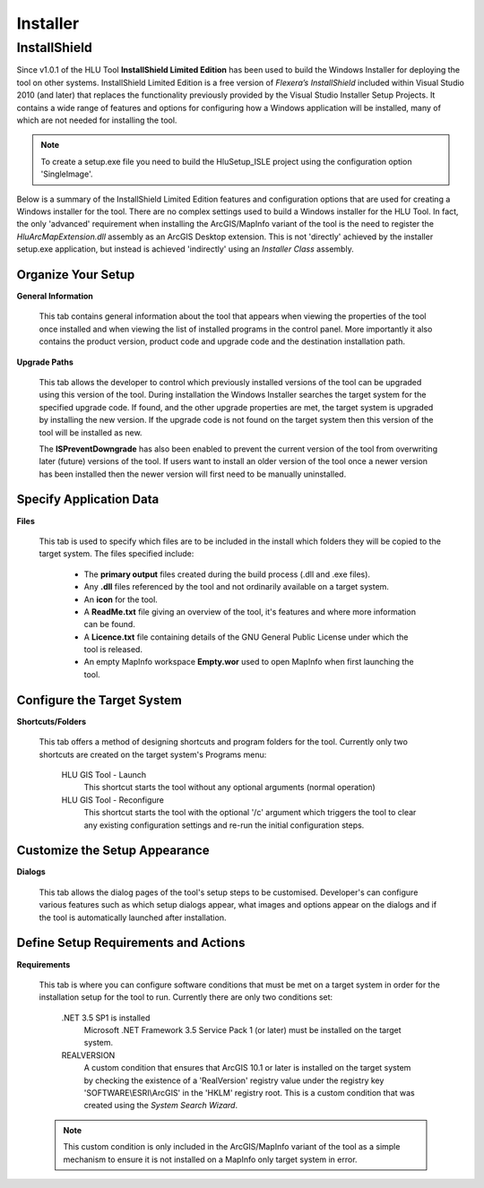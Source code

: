 *********
Installer
*********

.. index::
	single: Installer

.. _installer:

InstallShield
=============

Since v1.0.1 of the HLU Tool **InstallShield Limited Edition** has been used to build the Windows Installer for deploying the tool on other systems. InstallShield Limited Edition is a free version of *Flexera’s InstallShield* included within Visual Studio 2010 (and later) that replaces the functionality previously provided by the Visual Studio Installer Setup Projects. It contains a wide range of features and options for configuring how a Windows application will be installed, many of which are not needed for installing the tool.

.. note::
	To create a setup.exe file you need to build the HluSetup_ISLE project using the configuration option 'SingleImage'.


Below is a summary of the InstallShield Limited Edition features and configuration options that are used for creating a Windows installer for the tool. There are no complex settings used to build a Windows installer for the HLU Tool. In fact, the only 'advanced' requirement when installing the ArcGIS/MapInfo variant of the tool is the need to register the *HluArcMapExtension.dll* assembly as an ArcGIS Desktop extension. This is not 'directly' achieved by the installer setup.exe application, but instead is achieved 'indirectly' using an *Installer Class* assembly.

.. seealso::
	See :doc:`../registration/registration` for details of how the ArcGIS Extension is registered when building the tool assemblies in Visual Studio and when installing the tool.


Organize Your Setup
-------------------

**General Information**

	This tab contains general information about the tool that appears when viewing the properties of the tool once installed and when viewing the list of installed programs in the control panel.  More importantly it also contains the product version, product code and upgrade code and the destination installation path.

	.. seealso::
		See :ref:`building_version_numbers` and :ref:`building_product_code` for more details.

**Upgrade Paths**

	This tab allows the developer to control which previously installed versions of the tool can be upgraded using this version of the tool. During installation the Windows Installer searches the target system for the specified upgrade code. If found, and the other upgrade properties are met, the target system is upgraded by installing the new version. If the upgrade code is not found on the target system then this version of the tool will be installed as new.

	.. seealso::
		See :ref:`building_upgrade_from` for more details.

	The **ISPreventDowngrade** has also been enabled to prevent the current version of the tool from overwriting later (future) versions of the tool. If users want to install an older version of the tool once a newer version has been installed then the newer version will first need to be manually uninstalled.


Specify Application Data
------------------------

**Files**

	This tab is used to specify which files are to be included in the install which folders they will be copied to the target system. The files specified include:

		* The **primary output** files created during the build process (.dll and .exe files).
		* Any **.dll** files referenced by the tool and not ordinarily available on a target system.
		* An **icon** for the tool.
		* A **ReadMe.txt** file giving an overview of the tool, it's features and where more information can be found.
		* A **Licence.txt** file containing details of the GNU General Public License under which the tool is released.
		* An empty MapInfo workspace **Empty.wor** used to open MapInfo when first launching the tool.


Configure the Target System
---------------------------

**Shortcuts/Folders**

	This tab offers a method of designing shortcuts and program folders for the tool. Currently only two shortcuts are created on the target system's Programs menu:

		HLU GIS Tool - Launch
			This shortcut starts the tool without any optional arguments (normal operation)
	
		HLU GIS Tool - Reconfigure
			This shortcut starts the tool with the optional '/c' argument which triggers the tool to clear any existing configuration settings and re-run the initial configuration steps.


Customize the Setup Appearance
------------------------------

**Dialogs**

	This tab allows the dialog pages of the tool's setup steps to be customised. Developer's can configure various features such as which setup dialogs appear, what images and options appear on the dialogs and if the tool is automatically launched after installation.


Define Setup Requirements and Actions
-------------------------------------

**Requirements**

	This tab is where you can configure software conditions that must be met on a target system in order for the installation setup for the tool to run. Currently there are only two conditions set:

		.NET 3.5 SP1 is installed
			Microsoft .NET Framework 3.5 Service Pack 1 (or later) must be installed on the target system.
	
		REALVERSION
			A custom condition that ensures that ArcGIS 10.1 or later is installed on the target system by checking the existence of a 'RealVersion' registry value under the registry key 'SOFTWARE\\ESRI\\ArcGIS' in the 'HKLM' registry root. This is a custom condition that was created using the *System Search Wizard*.

	.. note::
		This custom condition is only included in the ArcGIS/MapInfo variant of the tool as a simple mechanism to ensure it is not installed on a MapInfo only target system in error.

